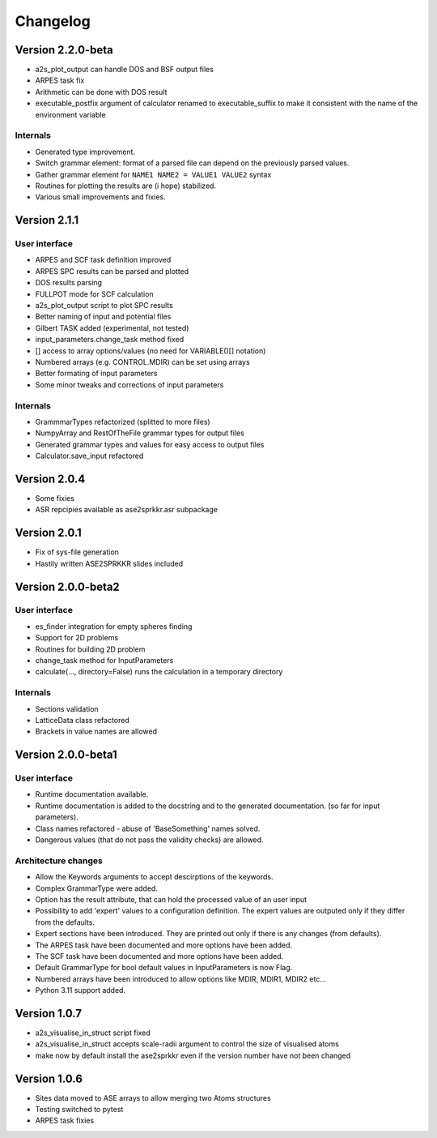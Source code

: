 Changelog
=========

Version 2.2.0-beta
------------------
* a2s_plot_output can handle DOS and BSF output files
* ARPES task fix
* Arithmetic can be done with DOS result
* executable_postfix argument of calculator renamed to executable_suffix to make it consistent with the name of the environment variable

Internals
~~~~~~~~~
* Generated type improvement.
* Switch grammar element: format of a parsed file can depend on the previously parsed values.
* Gather grammar element for ``NAME1 NAME2 = VALUE1 VALUE2`` syntax
* Routines for plotting the results are (i hope) stabilized.
* Various small improvements and fixies.

Version 2.1.1
-------------

User interface
~~~~~~~~~~~~~~
* ARPES and SCF task definition improved
* ARPES SPC results can be parsed and plotted
* DOS results parsing
* FULLPOT mode for SCF calculation
* a2s_plot_output script to plot SPC results
* Better naming of input and potential files
* Gilbert TASK added (experimental, not tested)
* input_parameters.change_task method fixed
* [] access to array options/values (no need for VARIABLE()[] notation)
* Numbered arrays (e.g. CONTROL.MDIR) can be set using arrays
* Better formating of input parameters
* Some minor tweaks and corrections of input parameters

Internals
~~~~~~~~~
* GrammmarTypes refactorized (splitted to more files)
* NumpyArray and RestOfTheFile grammar types for output files
* Generated grammar types and values for easy access to output files
* Calculator.save_input refactored

Version 2.0.4
-------------
* Some fixies
* ASR repcipies available as ase2sprkkr.asr subpackage

Version 2.0.1
-------------
* Fix of sys-file generation
* Hastily written ASE2SPRKKR slides included

Version 2.0.0-beta2
-------------------

User interface
~~~~~~~~~~~~~~
* es_finder integration for empty spheres finding
* Support for 2D problems
* Routines for building 2D problem
* change_task method for InputParameters
* calculate(..., directory=False) runs the calculation in a temporary directory

Internals
~~~~~~~~~
* Sections validation
* LatticeData class refactored
* Brackets in value names are allowed

Version 2.0.0-beta1
-------------------

User interface
~~~~~~~~~~~~~~
* Runtime documentation available.
* Runtime documentation is added to the docstring and to the generated documentation.
  (so far for input parameters).
* Class names refactored - abuse of 'BaseSomething' names solved.
* Dangerous values (that do not pass the validity checks) are allowed.

Architecture changes
~~~~~~~~~~~~~~~~~~~~
* Allow the Keywords arguments to accept descirptions of the keywords.
* Complex GrammarType were added.
* Option has the result attribute, that can hold the processed value of an user input
* Possibility to add 'expert' values to a configuration definition. The expert
  values are outputed only if they differ from the defaults.
* Expert sections have been introduced. They are printed out only if there is any changes (from defaults).
* The ARPES task have been documented and more options have been added.
* The SCF task have been documented and more options have been added.
* Default GrammarType for bool default values in InputParameters is now Flag.
* Numbered arrays have been introduced to allow options like MDIR, MDIR1, MDIR2 etc...
* Python 3.11 support added.


Version 1.0.7
-------------
* a2s_visualise_in_struct script fixed
* a2s_visualise_in_struct accepts scale-radii argument to control the size of visualised atoms
* make now by default install the ase2sprkkr even if the version number have not been changed


Version 1.0.6
-------------

* Sites data moved to ASE arrays to allow merging two Atoms structures
* Testing switched to pytest
* ARPES task fixies




